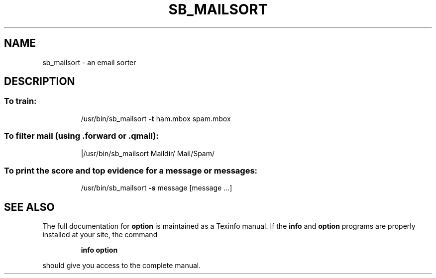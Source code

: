 .TH SB_MAILSORT "1" "June 2014" "sb_mailsort" "User Commands"
.SH NAME
sb_mailsort - an email sorter 
.SH DESCRIPTION
.SS "To train:"
.IP
/usr/bin/sb_mailsort \fB\-t\fR ham.mbox spam.mbox
.SS "To filter mail (using .forward or .qmail):"
.IP
|/usr/bin/sb_mailsort Maildir/ Mail/Spam/
.SS "To print the score and top evidence for a message or messages:"
.IP
/usr/bin/sb_mailsort \fB\-s\fR message [message ...]
.SH "SEE ALSO"
The full documentation for
.B option
is maintained as a Texinfo manual.  If the
.B info
and
.B option
programs are properly installed at your site, the command
.IP
.B info option
.PP
should give you access to the complete manual.
